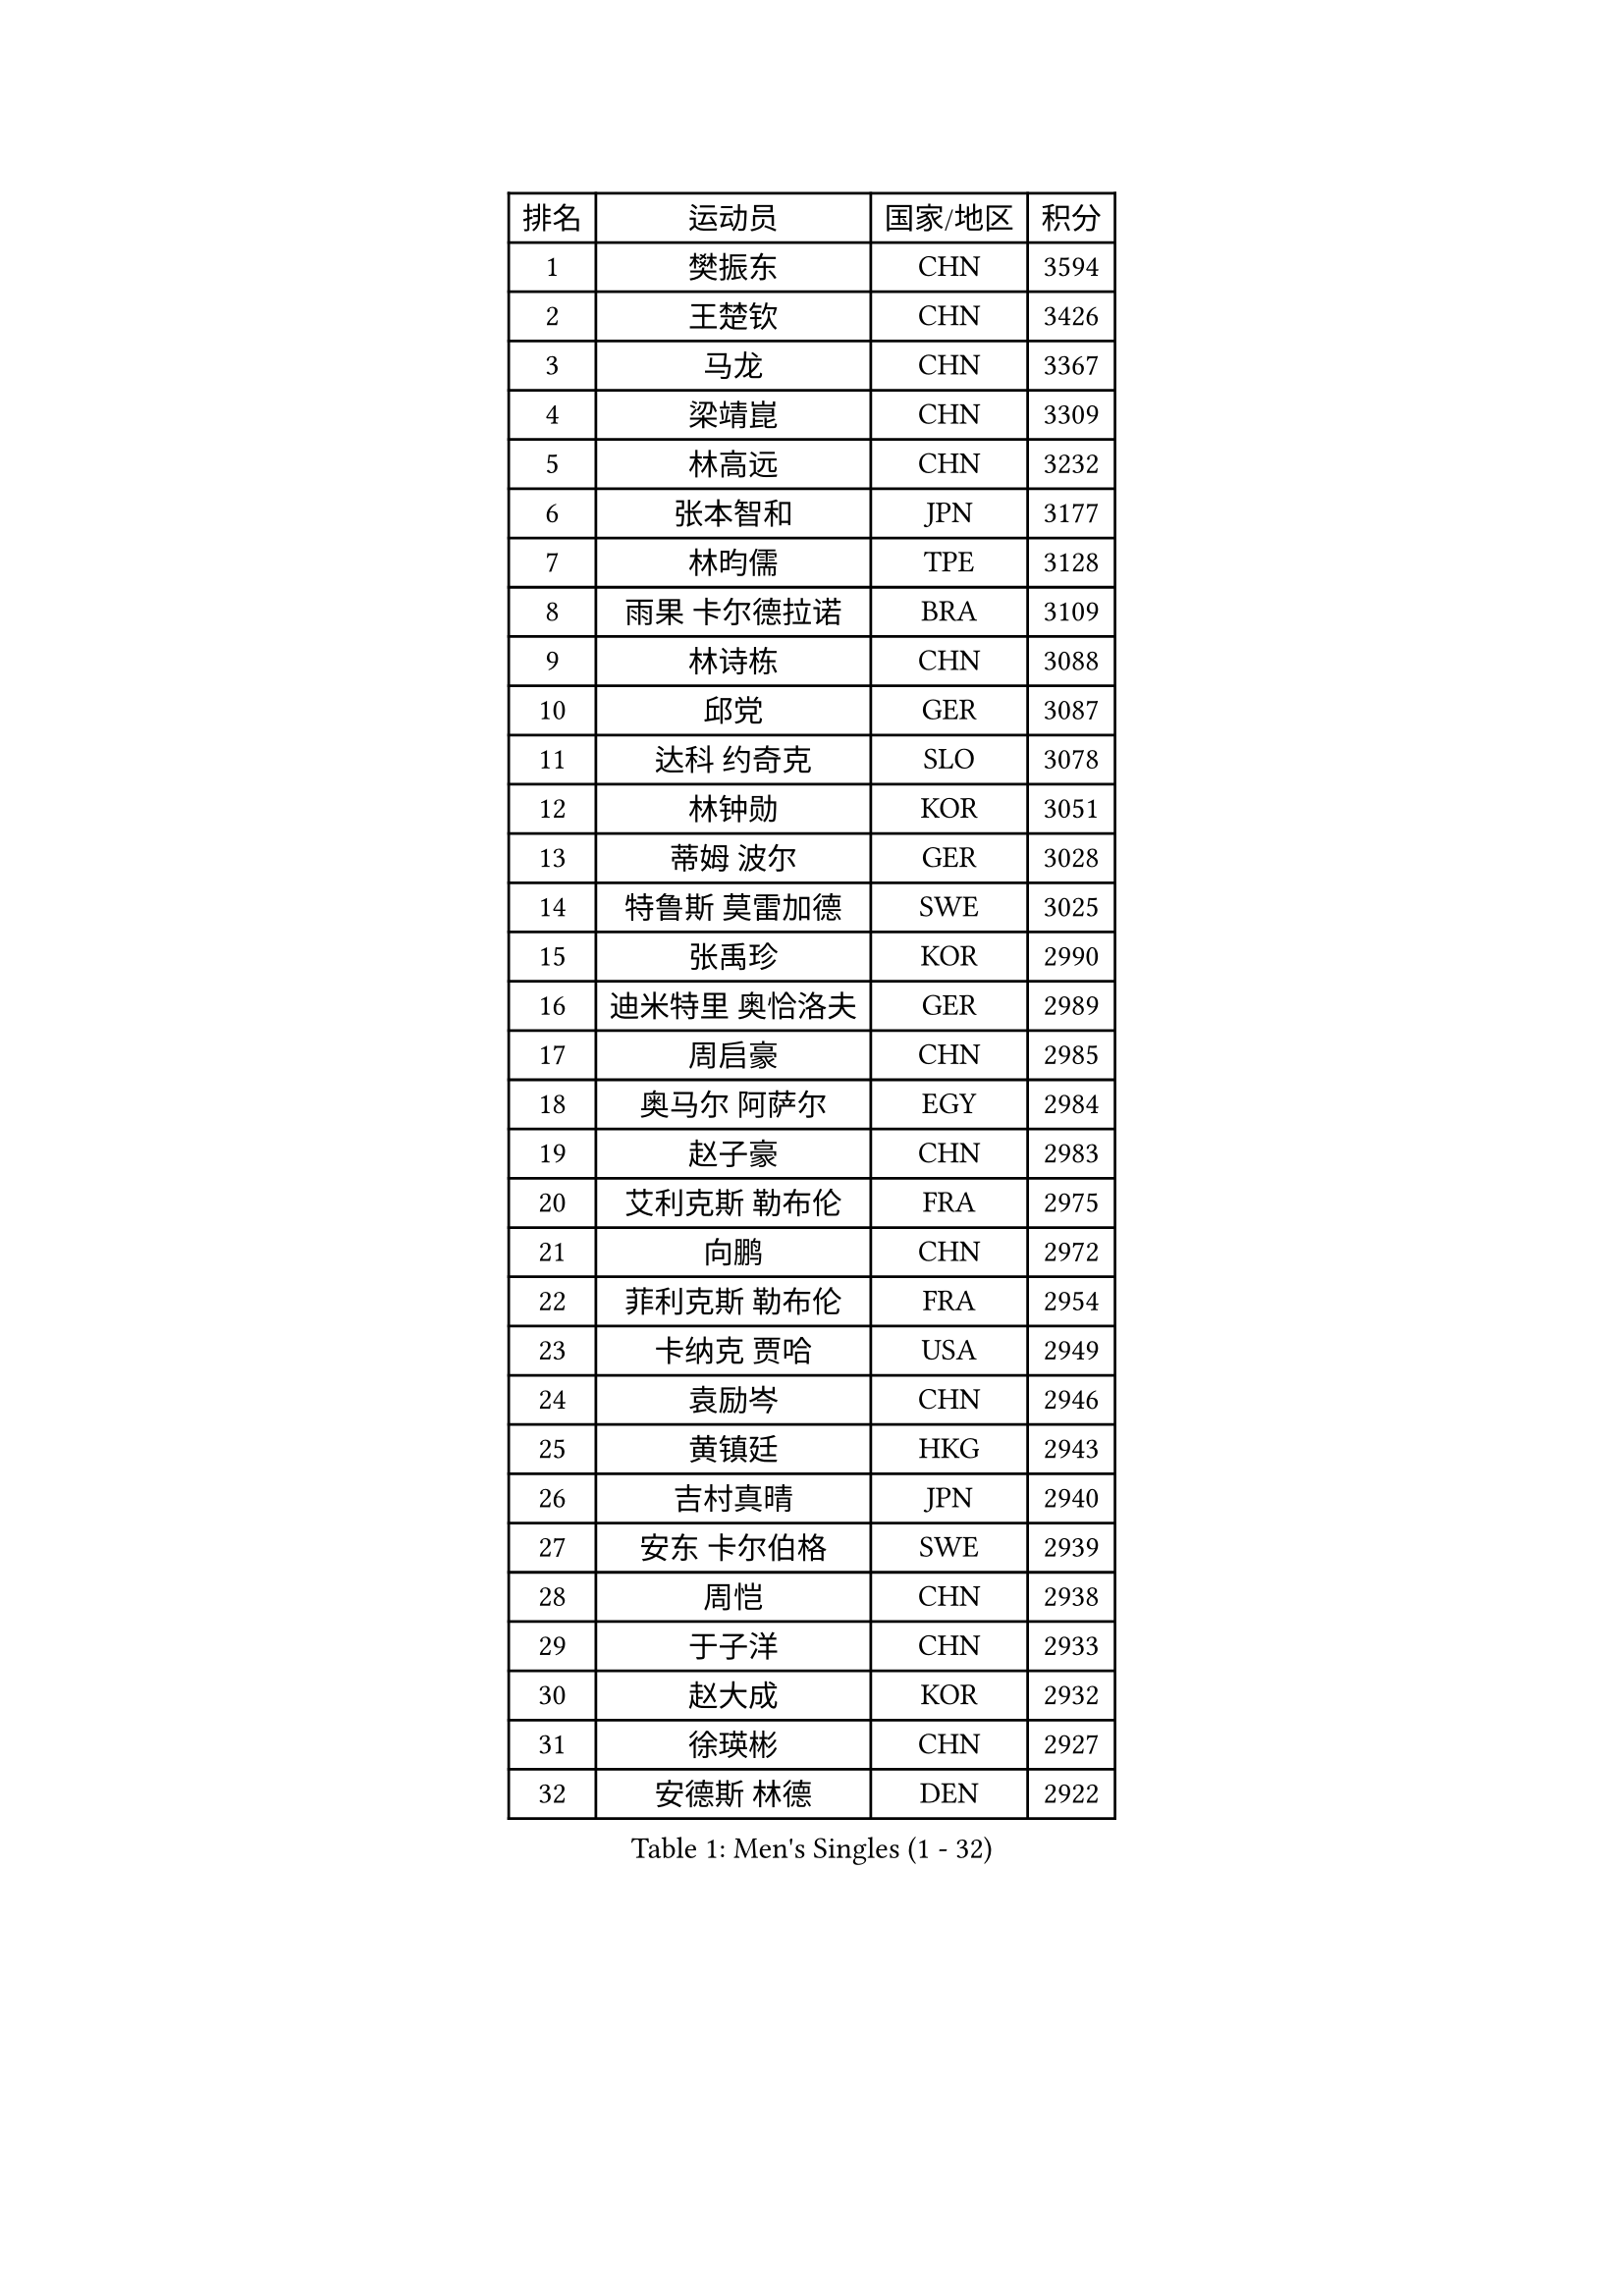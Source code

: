 
#set text(font: ("Courier New", "NSimSun"))
#figure(
  caption: "Men's Singles (1 - 32)",
    table(
      columns: 4,
      [排名], [运动员], [国家/地区], [积分],
      [1], [樊振东], [CHN], [3594],
      [2], [王楚钦], [CHN], [3426],
      [3], [马龙], [CHN], [3367],
      [4], [梁靖崑], [CHN], [3309],
      [5], [林高远], [CHN], [3232],
      [6], [张本智和], [JPN], [3177],
      [7], [林昀儒], [TPE], [3128],
      [8], [雨果 卡尔德拉诺], [BRA], [3109],
      [9], [林诗栋], [CHN], [3088],
      [10], [邱党], [GER], [3087],
      [11], [达科 约奇克], [SLO], [3078],
      [12], [林钟勋], [KOR], [3051],
      [13], [蒂姆 波尔], [GER], [3028],
      [14], [特鲁斯 莫雷加德], [SWE], [3025],
      [15], [张禹珍], [KOR], [2990],
      [16], [迪米特里 奥恰洛夫], [GER], [2989],
      [17], [周启豪], [CHN], [2985],
      [18], [奥马尔 阿萨尔], [EGY], [2984],
      [19], [赵子豪], [CHN], [2983],
      [20], [艾利克斯 勒布伦], [FRA], [2975],
      [21], [向鹏], [CHN], [2972],
      [22], [菲利克斯 勒布伦], [FRA], [2954],
      [23], [卡纳克 贾哈], [USA], [2949],
      [24], [袁励岑], [CHN], [2946],
      [25], [黄镇廷], [HKG], [2943],
      [26], [吉村真晴], [JPN], [2940],
      [27], [安东 卡尔伯格], [SWE], [2939],
      [28], [周恺], [CHN], [2938],
      [29], [于子洋], [CHN], [2933],
      [30], [赵大成], [KOR], [2932],
      [31], [徐瑛彬], [CHN], [2927],
      [32], [安德斯 林德], [DEN], [2922],
    )
  )#pagebreak()

#set text(font: ("Courier New", "NSimSun"))
#figure(
  caption: "Men's Singles (33 - 64)",
    table(
      columns: 4,
      [排名], [运动员], [国家/地区], [积分],
      [33], [赵胜敏], [KOR], [2916],
      [34], [GERALDO Joao], [POR], [2912],
      [35], [马蒂亚斯 法尔克], [SWE], [2911],
      [36], [帕特里克 弗朗西斯卡], [GER], [2907],
      [37], [户上隼辅], [JPN], [2905],
      [38], [刘丁硕], [CHN], [2904],
      [39], [李尚洙], [KOR], [2903],
      [40], [克里斯坦 卡尔松], [SWE], [2901],
      [41], [田中佑汰], [JPN], [2886],
      [42], [徐海东], [CHN], [2885],
      [43], [庄智渊], [TPE], [2883],
      [44], [夸德里 阿鲁纳], [NGR], [2879],
      [45], [薛飞], [CHN], [2876],
      [46], [帕纳吉奥迪斯 吉奥尼斯], [GRE], [2872],
      [47], [宇田幸矢], [JPN], [2871],
      [48], [卢文 菲鲁斯], [GER], [2871],
      [49], [利亚姆 皮切福德], [ENG], [2849],
      [50], [孙闻], [CHN], [2838],
      [51], [雅克布 迪亚斯], [POL], [2832],
      [52], [梁俨苧], [CHN], [2830],
      [53], [王臻], [CAN], [2820],
      [54], [上田仁], [JPN], [2806],
      [55], [PISTEJ Lubomir], [SVK], [2800],
      [56], [冯翊新], [TPE], [2799],
      [57], [贝内迪克特 杜达], [GER], [2797],
      [58], [DRINKHALL Paul], [ENG], [2795],
      [59], [诺沙迪 阿拉米扬], [IRI], [2795],
      [60], [篠塚大登], [JPN], [2791],
      [61], [#text(gray, "丹羽孝希")], [JPN], [2791],
      [62], [#text(gray, "森园政崇")], [JPN], [2790],
      [63], [马克斯 弗雷塔斯], [POR], [2790],
      [64], [PARK Ganghyeon], [KOR], [2788],
    )
  )#pagebreak()

#set text(font: ("Courier New", "NSimSun"))
#figure(
  caption: "Men's Singles (65 - 96)",
    table(
      columns: 4,
      [排名], [运动员], [国家/地区], [积分],
      [65], [托米斯拉夫 普卡], [CRO], [2783],
      [66], [蒂亚戈 阿波罗尼亚], [POR], [2780],
      [67], [安宰贤], [KOR], [2772],
      [68], [牛冠凯], [CHN], [2770],
      [69], [木造勇人], [JPN], [2768],
      [70], [郭勇], [SGP], [2765],
      [71], [西蒙 高兹], [FRA], [2757],
      [72], [艾曼纽 莱贝松], [FRA], [2756],
      [73], [汪洋], [SVK], [2748],
      [74], [BOBOCICA Mihai], [ITA], [2746],
      [75], [ROBLES Alvaro], [ESP], [2746],
      [76], [斯蒂芬 门格尔], [GER], [2744],
      [77], [神巧也], [JPN], [2742],
      [78], [BADOWSKI Marek], [POL], [2741],
      [79], [AKKUZU Can], [FRA], [2741],
      [80], [ORT Kilian], [GER], [2739],
      [81], [GNANASEKARAN Sathiyan], [IND], [2737],
      [82], [乔纳森 格罗斯], [DEN], [2734],
      [83], [吉村和弘], [JPN], [2733],
      [84], [STUMPER Kay], [GER], [2726],
      [85], [WALTHER Ricardo], [GER], [2723],
      [86], [SGOUROPOULOS Ioannis], [GRE], [2720],
      [87], [PERSSON Jon], [SWE], [2720],
      [88], [及川瑞基], [JPN], [2720],
      [89], [CHEN Yuanyu], [CHN], [2719],
      [90], [CASSIN Alexandre], [FRA], [2716],
      [91], [村松雄斗], [JPN], [2715],
      [92], [KANG Dongsoo], [KOR], [2710],
      [93], [MAJOROS Bence], [HUN], [2707],
      [94], [罗伯特 加尔多斯], [AUT], [2705],
      [95], [AN Ji Song], [PRK], [2704],
      [96], [塞德里克 纽廷克], [BEL], [2702],
    )
  )#pagebreak()

#set text(font: ("Courier New", "NSimSun"))
#figure(
  caption: "Men's Singles (97 - 128)",
    table(
      columns: 4,
      [排名], [运动员], [国家/地区], [积分],
      [97], [沙拉特 卡马尔 阿昌塔], [IND], [2701],
      [98], [HABESOHN Daniel], [AUT], [2700],
      [99], [SAI Linwei], [CHN], [2694],
      [100], [特里斯坦 弗洛雷], [FRA], [2690],
      [101], [ALLEGRO Martin], [BEL], [2689],
      [102], [WU Jiaji], [DOM], [2682],
      [103], [基里尔 格拉西缅科], [KAZ], [2681],
      [104], [KOZUL Deni], [SLO], [2679],
      [105], [CARVALHO Diogo], [POR], [2677],
      [106], [曹巍], [CHN], [2676],
      [107], [JANCARIK Lubomir], [CZE], [2672],
      [108], [ZELJKO Filip], [CRO], [2671],
      [109], [MATSUDAIRA Kenji], [JPN], [2670],
      [110], [雅罗斯列夫 扎姆登科], [UKR], [2669],
      [111], [BRODD Viktor], [SWE], [2664],
      [112], [HACHARD Antoine], [FRA], [2662],
      [113], [KUBIK Maciej], [POL], [2661],
      [114], [#text(gray, "LIU Yebo")], [CHN], [2660],
      [115], [OLAH Benedek], [FIN], [2659],
      [116], [OUAICHE Stephane], [ALG], [2659],
      [117], [LEVENKO Andreas], [AUT], [2658],
      [118], [STOYANOV Niagol], [ITA], [2656],
      [119], [THAKKAR Manav Vikash], [IND], [2655],
      [120], [吉山僚一], [JPN], [2654],
      [121], [JARVIS Tom], [ENG], [2653],
      [122], [陈建安], [TPE], [2650],
      [123], [高承睿], [TPE], [2649],
      [124], [弗拉迪斯拉夫 乌尔苏], [MDA], [2643],
      [125], [PARK Chan-Hyeok], [KOR], [2642],
      [126], [TSUBOI Gustavo], [BRA], [2640],
      [127], [BARDET Lilian], [FRA], [2640],
      [128], [#text(gray, "KIM Donghyun")], [KOR], [2640],
    )
  )